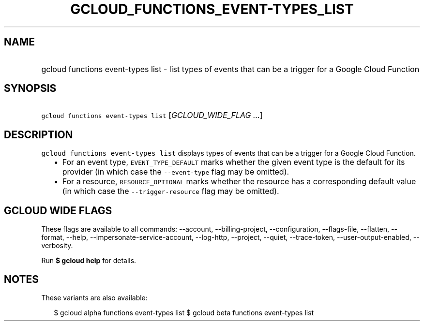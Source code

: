 
.TH "GCLOUD_FUNCTIONS_EVENT\-TYPES_LIST" 1



.SH "NAME"
.HP
gcloud functions event\-types list \- list types of events that can be a trigger for a Google Cloud Function



.SH "SYNOPSIS"
.HP
\f5gcloud functions event\-types list\fR [\fIGCLOUD_WIDE_FLAG\ ...\fR]



.SH "DESCRIPTION"

\f5gcloud functions event\-types list\fR displays types of events that can be a
trigger for a Google Cloud Function.

.RS 2m
.IP "\(bu" 2m
For an event type, \f5EVENT_TYPE_DEFAULT\fR marks whether the given event type
is the default for its provider (in which case the \f5\-\-event\-type\fR flag
may be omitted).
.IP "\(bu" 2m
For a resource, \f5RESOURCE_OPTIONAL\fR marks whether the resource has a
corresponding default value (in which case the \f5\-\-trigger\-resource\fR flag
may be omitted).
.RE
.sp



.SH "GCLOUD WIDE FLAGS"

These flags are available to all commands: \-\-account, \-\-billing\-project,
\-\-configuration, \-\-flags\-file, \-\-flatten, \-\-format, \-\-help,
\-\-impersonate\-service\-account, \-\-log\-http, \-\-project, \-\-quiet,
\-\-trace\-token, \-\-user\-output\-enabled, \-\-verbosity.

Run \fB$ gcloud help\fR for details.



.SH "NOTES"

These variants are also available:

.RS 2m
$ gcloud alpha functions event\-types list
$ gcloud beta functions event\-types list
.RE

